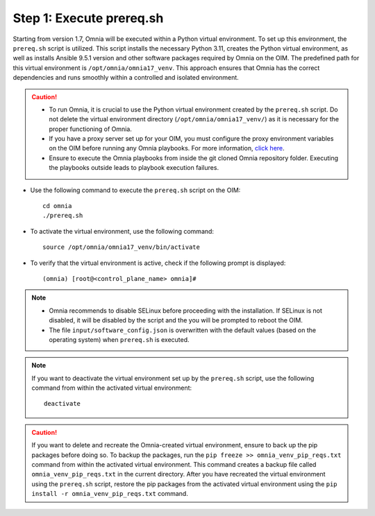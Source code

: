 Step 1: Execute prereq.sh
===========================

Starting from version 1.7, Omnia will be executed within a Python virtual environment. To set up this environment, the ``prereq.sh`` script is utilized. This script installs the necessary Python 3.11, creates the Python virtual environment, as well as installs Ansible 9.5.1 version and other software packages required by Omnia on the OIM. The predefined path for this virtual environment is ``/opt/omnia/omnia17_venv``. This approach ensures that Omnia has the correct dependencies and runs smoothly within a controlled and isolated environment.

.. caution::

    * To run Omnia, it is crucial to use the Python virtual environment created by the ``prereq.sh`` script. Do not delete the virtual environment directory (``/opt/omnia/omnia17_venv/``) as it is necessary for the proper functioning of Omnia.
    * If you have a proxy server set up for your OIM, you must configure the proxy environment variables on the OIM before running any Omnia playbooks. For more information, `click here <../Setup_CP_proxy.html>`_.
    * Ensure to execute the Omnia playbooks from inside the git cloned Omnia repository folder. Executing the playbooks outside leads to playbook execution failures.


* Use the following command to execute the ``prereq.sh`` script on the OIM: ::

    cd omnia
    ./prereq.sh

* To activate the virtual environment, use the following command: ::

    source /opt/omnia/omnia17_venv/bin/activate

* To verify that the virtual environment is active, check if the following prompt is displayed: ::

    (omnia) [root@<control_plane_name> omnia]#

.. note::
    * Omnia recommends to disable SELinux before proceeding with the installation. If SELinux is not disabled, it will be disabled by the script and the you will be prompted to reboot the OIM.
    * The file ``input/software_config.json`` is overwritten with the default values (based on the operating system) when ``prereq.sh`` is executed.


.. note::

    If you want to deactivate the virtual environment set up by the ``prereq.sh`` script, use the following command from within the activated virtual environment: ::

        deactivate

.. caution:: If you want to delete and recreate the Omnia-created virtual environment, ensure to back up the pip packages before doing so. To backup the packages, run the ``pip freeze >> omnia_venv_pip_reqs.txt`` command from within the activated virtual environment. This command creates a backup file called ``omnia_venv_pip_reqs.txt`` in the current directory. After you have recreated the virtual environment using the ``prereq.sh`` script, restore the pip packages from the activated virtual environment using the ``pip install -r omnia_venv_pip_reqs.txt`` command.


